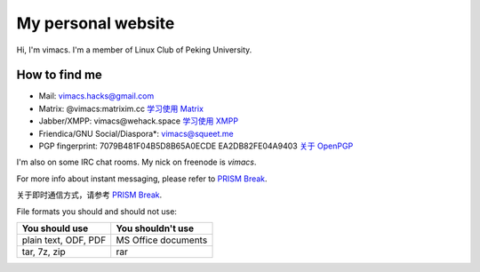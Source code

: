 My personal website
===================

Hi, I'm vimacs. I'm a member of Linux Club of Peking University.


How to find me
--------------

- Mail: vimacs.hacks@gmail.com
- Matrix: @vimacs:matrixim.cc `学习使用 Matrix <matrix-guide>`_
- Jabber/XMPP: vimacs\@wehack.space `学习使用 XMPP <https://beijinglug.club/wiki/lib/exe/fetch.php?media=xmpp-guide.pdf>`_
- Friendica/GNU Social/Diaspora*: `vimacs@squeet.me <https://squeet.me/profile/vimacs>`_
- PGP fingerprint:
  7079B481F04B5D8B65A0ECDE
  EA2DB82FE04A9403 `关于 OpenPGP <openpgp-about>`_

I'm also on some IRC chat rooms. My nick on freenode is *vimacs*.

For more info about instant messaging, please refer to `PRISM Break <https://prism-break.org/en/all/#instant-messaging>`__.

关于即时通信方式，请参考 `PRISM Break <https://prism-break.org/zh-CN/all/#instant-messaging>`__.

File formats you should and should not use:

=====================  ===================
 You should use         You shouldn't use
=====================  ===================
plain text, ODF, PDF   MS Office documents
tar, 7z, zip           rar
=====================  ===================

.. image:: https://liberapay.com/assets/widgets/donate.svg
   :alt: Donate using Liberapay
   :target: https://liberapay.com/vimacs/donate
